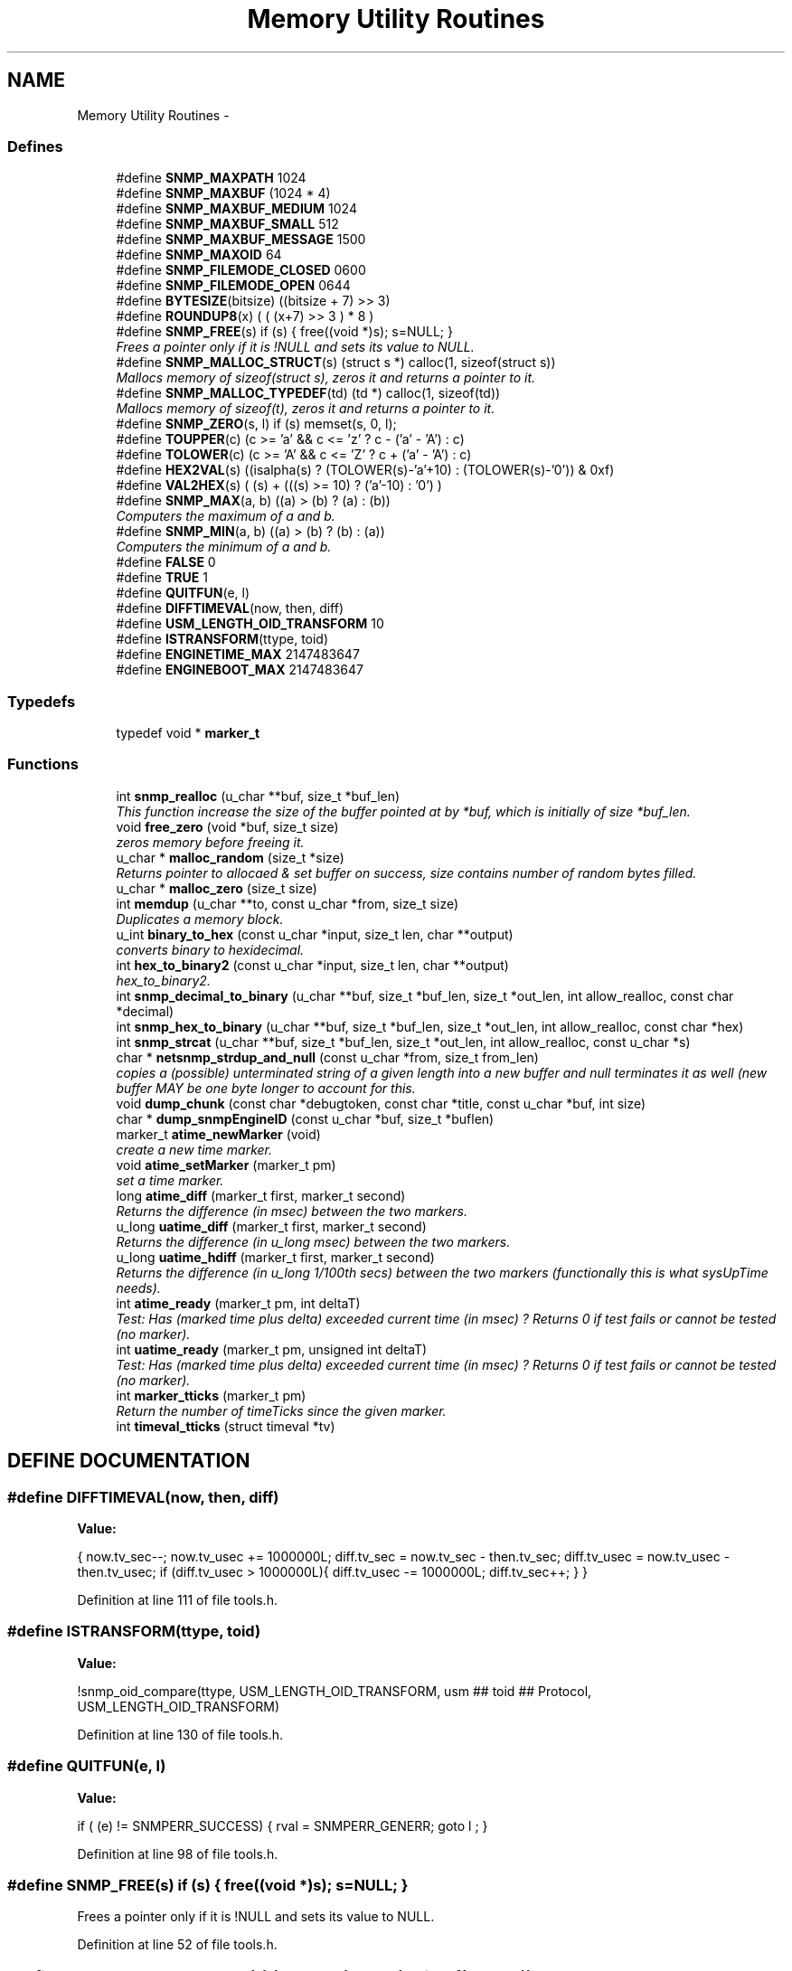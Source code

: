 .TH "Memory Utility Routines" 3 "28 Oct 2003" "net-snmp" \" -*- nroff -*-
.ad l
.nh
.SH NAME
Memory Utility Routines \- 
.SS "Defines"

.in +1c
.ti -1c
.RI "#define \fBSNMP_MAXPATH\fP   1024"
.br
.ti -1c
.RI "#define \fBSNMP_MAXBUF\fP   (1024 * 4)"
.br
.ti -1c
.RI "#define \fBSNMP_MAXBUF_MEDIUM\fP   1024"
.br
.ti -1c
.RI "#define \fBSNMP_MAXBUF_SMALL\fP   512"
.br
.ti -1c
.RI "#define \fBSNMP_MAXBUF_MESSAGE\fP   1500"
.br
.ti -1c
.RI "#define \fBSNMP_MAXOID\fP   64"
.br
.ti -1c
.RI "#define \fBSNMP_FILEMODE_CLOSED\fP   0600"
.br
.ti -1c
.RI "#define \fBSNMP_FILEMODE_OPEN\fP   0644"
.br
.ti -1c
.RI "#define \fBBYTESIZE\fP(bitsize)   ((bitsize + 7) >> 3)"
.br
.ti -1c
.RI "#define \fBROUNDUP8\fP(x)   ( ( (x+7) >> 3 ) * 8 )"
.br
.ti -1c
.RI "#define \fBSNMP_FREE\fP(s)   if (s) { free((void *)s); s=NULL; }"
.br
.RI "\fIFrees a pointer only if it is !NULL and sets its value to NULL.\fP"
.ti -1c
.RI "#define \fBSNMP_MALLOC_STRUCT\fP(s)   (struct s *) calloc(1, sizeof(struct s))"
.br
.RI "\fIMallocs memory of sizeof(struct s), zeros it and returns a pointer to it.\fP"
.ti -1c
.RI "#define \fBSNMP_MALLOC_TYPEDEF\fP(td)   (td *) calloc(1, sizeof(td))"
.br
.RI "\fIMallocs memory of sizeof(t), zeros it and returns a pointer to it.\fP"
.ti -1c
.RI "#define \fBSNMP_ZERO\fP(s, l)   if (s) memset(s, 0, l);"
.br
.ti -1c
.RI "#define \fBTOUPPER\fP(c)   (c >= 'a' && c <= 'z' ? c - ('a' - 'A') : c)"
.br
.ti -1c
.RI "#define \fBTOLOWER\fP(c)   (c >= 'A' && c <= 'Z' ? c + ('a' - 'A') : c)"
.br
.ti -1c
.RI "#define \fBHEX2VAL\fP(s)   ((isalpha(s) ? (TOLOWER(s)-'a'+10) : (TOLOWER(s)-'0')) & 0xf)"
.br
.ti -1c
.RI "#define \fBVAL2HEX\fP(s)   ( (s) + (((s) >= 10) ? ('a'-10) : '0') )"
.br
.ti -1c
.RI "#define \fBSNMP_MAX\fP(a, b)   ((a) > (b) ? (a) : (b))"
.br
.RI "\fIComputers the maximum of a and b.\fP"
.ti -1c
.RI "#define \fBSNMP_MIN\fP(a, b)   ((a) > (b) ? (b) : (a))"
.br
.RI "\fIComputers the minimum of a and b.\fP"
.ti -1c
.RI "#define \fBFALSE\fP   0"
.br
.ti -1c
.RI "#define \fBTRUE\fP   1"
.br
.ti -1c
.RI "#define \fBQUITFUN\fP(e, l)"
.br
.ti -1c
.RI "#define \fBDIFFTIMEVAL\fP(now, then, diff)"
.br
.ti -1c
.RI "#define \fBUSM_LENGTH_OID_TRANSFORM\fP   10"
.br
.ti -1c
.RI "#define \fBISTRANSFORM\fP(ttype, toid)"
.br
.ti -1c
.RI "#define \fBENGINETIME_MAX\fP   2147483647"
.br
.ti -1c
.RI "#define \fBENGINEBOOT_MAX\fP   2147483647"
.br
.in -1c
.SS "Typedefs"

.in +1c
.ti -1c
.RI "typedef void * \fBmarker_t\fP"
.br
.in -1c
.SS "Functions"

.in +1c
.ti -1c
.RI "int \fBsnmp_realloc\fP (u_char **buf, size_t *buf_len)"
.br
.RI "\fIThis function increase the size of the buffer pointed at by *buf, which is initially of size *buf_len.\fP"
.ti -1c
.RI "void \fBfree_zero\fP (void *buf, size_t size)"
.br
.RI "\fIzeros memory before freeing it.\fP"
.ti -1c
.RI "u_char * \fBmalloc_random\fP (size_t *size)"
.br
.RI "\fIReturns pointer to allocaed & set buffer on success, size contains number of random bytes filled.\fP"
.ti -1c
.RI "u_char * \fBmalloc_zero\fP (size_t size)"
.br
.ti -1c
.RI "int \fBmemdup\fP (u_char **to, const u_char *from, size_t size)"
.br
.RI "\fIDuplicates a memory block.\fP"
.ti -1c
.RI "u_int \fBbinary_to_hex\fP (const u_char *input, size_t len, char **output)"
.br
.RI "\fIconverts binary to hexidecimal.\fP"
.ti -1c
.RI "int \fBhex_to_binary2\fP (const u_char *input, size_t len, char **output)"
.br
.RI "\fIhex_to_binary2.\fP"
.ti -1c
.RI "int \fBsnmp_decimal_to_binary\fP (u_char **buf, size_t *buf_len, size_t *out_len, int allow_realloc, const char *decimal)"
.br
.ti -1c
.RI "int \fBsnmp_hex_to_binary\fP (u_char **buf, size_t *buf_len, size_t *out_len, int allow_realloc, const char *hex)"
.br
.ti -1c
.RI "int \fBsnmp_strcat\fP (u_char **buf, size_t *buf_len, size_t *out_len, int allow_realloc, const u_char *s)"
.br
.ti -1c
.RI "char * \fBnetsnmp_strdup_and_null\fP (const u_char *from, size_t from_len)"
.br
.RI "\fIcopies a (possible) unterminated string of a given length into a new buffer and null terminates it as well (new buffer MAY be one byte longer to account for this.\fP"
.ti -1c
.RI "void \fBdump_chunk\fP (const char *debugtoken, const char *title, const u_char *buf, int size)"
.br
.ti -1c
.RI "char * \fBdump_snmpEngineID\fP (const u_char *buf, size_t *buflen)"
.br
.ti -1c
.RI "marker_t \fBatime_newMarker\fP (void)"
.br
.RI "\fIcreate a new time marker.\fP"
.ti -1c
.RI "void \fBatime_setMarker\fP (marker_t pm)"
.br
.RI "\fIset a time marker.\fP"
.ti -1c
.RI "long \fBatime_diff\fP (marker_t first, marker_t second)"
.br
.RI "\fIReturns the difference (in msec) between the two markers.\fP"
.ti -1c
.RI "u_long \fBuatime_diff\fP (marker_t first, marker_t second)"
.br
.RI "\fIReturns the difference (in u_long msec) between the two markers.\fP"
.ti -1c
.RI "u_long \fBuatime_hdiff\fP (marker_t first, marker_t second)"
.br
.RI "\fIReturns the difference (in u_long 1/100th secs) between the two markers (functionally this is what sysUpTime needs).\fP"
.ti -1c
.RI "int \fBatime_ready\fP (marker_t pm, int deltaT)"
.br
.RI "\fITest: Has (marked time plus delta) exceeded current time (in msec) ? Returns 0 if test fails or cannot be tested (no marker).\fP"
.ti -1c
.RI "int \fBuatime_ready\fP (marker_t pm, unsigned int deltaT)"
.br
.RI "\fITest: Has (marked time plus delta) exceeded current time (in msec) ? Returns 0 if test fails or cannot be tested (no marker).\fP"
.ti -1c
.RI "int \fBmarker_tticks\fP (marker_t pm)"
.br
.RI "\fIReturn the number of timeTicks since the given marker.\fP"
.ti -1c
.RI "int \fBtimeval_tticks\fP (struct timeval *tv)"
.br
.in -1c
.SH "DEFINE DOCUMENTATION"
.PP 
.SS "#define DIFFTIMEVAL(now, then, diff)"
.PP
\fBValue:\fP
.PP
.nf
{                                                       \
        now.tv_sec--;                                   \
        now.tv_usec += 1000000L;                        \
        diff.tv_sec  = now.tv_sec  - then.tv_sec;       \
        diff.tv_usec = now.tv_usec - then.tv_usec;      \
        if (diff.tv_usec > 1000000L){                   \
                diff.tv_usec -= 1000000L;               \
                diff.tv_sec++;                          \
        }                                               \
}
.fi
.PP
Definition at line 111 of file tools.h.
.SS "#define ISTRANSFORM(ttype, toid)"
.PP
\fBValue:\fP
.PP
.nf
!snmp_oid_compare(ttype, USM_LENGTH_OID_TRANSFORM,              \
                usm ## toid ## Protocol, USM_LENGTH_OID_TRANSFORM)
.fi
.PP
Definition at line 130 of file tools.h.
.SS "#define QUITFUN(e, l)"
.PP
\fBValue:\fP
.PP
.nf
if ( (e) != SNMPERR_SUCCESS) {  \
                rval = SNMPERR_GENERR;  \
                goto l ;                \
        }
.fi
.PP
Definition at line 98 of file tools.h.
.SS "#define SNMP_FREE(s)   if (s) { free((void *)s); s=NULL; }"
.PP
Frees a pointer only if it is !NULL and sets its value to NULL.
.PP
Definition at line 52 of file tools.h.
.SS "#define SNMP_MALLOC_STRUCT(s)   (struct s *) calloc(1, sizeof(struct s))"
.PP
Mallocs memory of sizeof(struct s), zeros it and returns a pointer to it.
.PP
Definition at line 59 of file tools.h.
.SS "#define SNMP_MALLOC_TYPEDEF(td)   (td *) calloc(1, sizeof(td))"
.PP
Mallocs memory of sizeof(t), zeros it and returns a pointer to it.
.PP
Definition at line 62 of file tools.h.
.SS "#define SNMP_MAX(a, b)   ((a) > (b) ? (a) : (b))"
.PP
Computers the maximum of a and b.
.PP
Definition at line 76 of file tools.h.
.SS "#define SNMP_MIN(a, b)   ((a) > (b) ? (b) : (a))"
.PP
Computers the minimum of a and b.
.PP
Definition at line 80 of file tools.h.
.SH "FUNCTION DOCUMENTATION"
.PP 
.SS "long atime_diff (marker_t first, marker_t second)"
.PP
Returns the difference (in msec) between the two markers.
.PP
Definition at line 698 of file tools.c.
.SS "marker_t atime_newMarker (void)"
.PP
create a new time marker.
.PP
NOTE: Caller must free time marker when no longer needed. 
.PP
Definition at line 674 of file tools.c.
.SS "int atime_ready (marker_t pm, int deltaT)"
.PP
Test: Has (marked time plus delta) exceeded current time (in msec) ? Returns 0 if test fails or cannot be tested (no marker).
.PP
Definition at line 753 of file tools.c.
.SS "void atime_setMarker (marker_t pm)"
.PP
set a time marker.
.PP
Definition at line 685 of file tools.c.
.SS "u_int binary_to_hex (const u_char * input, size_t len, char ** output)"
.PP
converts binary to hexidecimal.
.PP
Parameters: \fP
.in +1c
.TP
\fB\fIinput\fP\fP
Binary data. 
.TP
\fB\fIlen\fP\fP
Length of binary data. 
.TP
\fB\fIoutput\fP\fP
NULL terminated string equivalent in hex.
.PP
\fBReturns: \fP
.in +1c
olen Length of output string not including NULL terminator.FIX Is there already one of these in the UCD SNMP codebase? The old one should be used, or this one should be moved to snmplib/snmp_api.c. 
.PP
Definition at line 243 of file tools.c.
.SS "void free_zero (void * buf, size_t size)"
.PP
zeros memory before freeing it.
.PP
Parameters: \fP
.in +1c
.TP
\fB\fIbuf\fP\fP
Pointer at bytes to free. 
.TP
\fB\fIsize\fP\fP
Number of bytes in buf. 
.PP
Definition at line 141 of file tools.c.
.SS "int hex_to_binary2 (const u_char * input, size_t len, char ** output)"
.PP
hex_to_binary2.
.PP
Parameters: \fP
.in +1c
.TP
\fB\fIinput\fP\fP
Printable data in base16. 
.TP
\fB\fIlen\fP\fP
Length in bytes of data. 
.TP
\fB\fIoutput\fP\fP
Binary data equivalent to input.
.PP
\fBReturns: \fP
.in +1c
SNMPERR_GENERR on failure, otherwise length of allocated string.Input of an odd length is right aligned.
.PP
FIX Another version of 'hex-to-binary' which takes odd length input strings. It also allocates the memory to hold the binary data. Should be integrated with the official hex_to_binary() function. 
.PP
Definition at line 280 of file tools.c.
.SS "u_char* malloc_random (size_t * size)"
.PP
Returns pointer to allocaed & set buffer on success, size contains number of random bytes filled.
.PP
buf is NULL and *size set to KMT error value upon failure.
.PP
Parameters: \fP
.in +1c
.TP
\fB\fIsize\fP\fP
Number of bytes to malloc() and fill with random bytes.
.PP
\fBReturns: \fP
.in +1c
a malloced buffer 
.PP
Definition at line 161 of file tools.c.
.SS "int marker_tticks (marker_t pm)"
.PP
Return the number of timeTicks since the given marker.
.PP
Definition at line 801 of file tools.c.
.SS "int memdup (u_char ** to, const u_char * from, size_t size)"
.PP
Duplicates a memory block.
.PP
Copies a existing memory location from a pointer to another, newly malloced, pointer.
.PP
Parameters: \fP
.in +1c
.TP
\fB\fIto\fP\fP
Pointer to allocate and copy memory to. 
.TP
\fB\fIfrom\fP\fP
Pointer to copy memory from. 
.TP
\fB\fIsize\fP\fP
Size of the data to be copied.
.PP
\fBReturns: \fP
.in +1c
SNMPERR_SUCCESS on success, SNMPERR_GENERR on failure. 
.PP
Definition at line 192 of file tools.c.
.SS "char* netsnmp_strdup_and_null (const u_char * from, size_t from_len)"
.PP
copies a (possible) unterminated string of a given length into a new buffer and null terminates it as well (new buffer MAY be one byte longer to account for this.
.PP
Definition at line 211 of file tools.c.
.SS "int snmp_realloc (u_char ** buf, size_t * buf_len)"
.PP
This function increase the size of the buffer pointed at by *buf, which is initially of size *buf_len.
.PP
Contents are preserved **AT THE BOTTOM END OF THE BUFFER**. If memory can be (re-)allocated then it returns 1, else it returns 0.
.PP
Parameters: \fP
.in +1c
.TP
\fB\fIbuf\fP\fP
pointer to a buffer pointer 
.TP
\fB\fIbuf_len\fP\fP
pointer to current size of buffer in bytes 
.PP
Definition at line 71 of file tools.c.
.SS "u_long uatime_diff (marker_t first, marker_t second)"
.PP
Returns the difference (in u_long msec) between the two markers.
.PP
Definition at line 715 of file tools.c.
.SS "u_long uatime_hdiff (marker_t first, marker_t second)"
.PP
Returns the difference (in u_long 1/100th secs) between the two markers (functionally this is what sysUpTime needs).
.PP
Definition at line 733 of file tools.c.
.SS "int uatime_ready (marker_t pm, unsigned int deltaT)"
.PP
Test: Has (marked time plus delta) exceeded current time (in msec) ? Returns 0 if test fails or cannot be tested (no marker).
.PP
Definition at line 775 of file tools.c.
